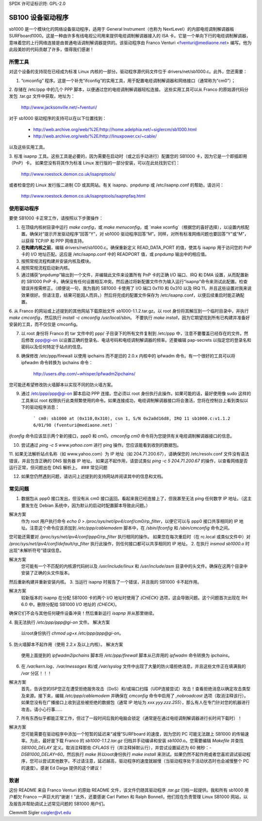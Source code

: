 SPDX 许可证标识符: GPL-2.0

===================
SB100 设备驱动程序
===================

sb1000 是一个模块化的网络设备驱动程序，适用于 General Instrument（也称为 NextLevel）的内部电缆调制解调器板 SURFboard1000。这是一种由许多有线电视公司用来提供电缆调制解调器接入的 ISA 卡。它是一个单向下行的电缆调制解调器，意味着您的上行网络连接是由普通电话调制解调器提供的。该驱动程序由 Franco Venturi <fventuri@mediaone.net> 编写。他为此段美妙的代码贡献了许多，值得我们感谢！

所需工具
============

对这个设备的支持现在已经成为标准 Linux 内核的一部分。驱动程序源代码文件位于 drivers/net/sb1000.c。此外，您还需要：

1. “cmconfig” 程序。这是一个补充“ifconfig”的实用工具，用于配置电缆调制解调器和网络接口（通常称为“cm0”）；
   
2. 存储在 /etc/ppp 中的几个 PPP 脚本，以便通过您的电缆调制解调器轻松连接。
这些实用工具可以从 Franco 的原始源代码分发包 .tar.gz 文件中获取，地址为：

      http://www.jacksonville.net/~fventuri/

对于 sb1000 驱动程序的支持可以在以下位置找到：

      - http://web.archive.org/web/%2E/http://home.adelphia.net/~siglercm/sb1000.html
      - http://web.archive.org/web/%2E/http://linuxpower.cx/~cable/

以及这些实用工具。

3. 标准 isapnp 工具。这些工具是必要的，因为需要在启动时（或之后手动进行）配置您的 SB1000 卡，因为它是一个即插即用（PnP）卡。
如果您没有将其作为标准 Linux 发行版的一部分安装，可以在此处找到它们：

      http://www.roestock.demon.co.uk/isapnptools/

或者检查您的 Linux 发行版二进制 CD 或其网站。有关 isapnp、pnpdump 或 /etc/isapnp.conf 的帮助，请访问：

      http://www.roestock.demon.co.uk/isapnptools/isapnpfaq.html

使用驱动程序
================

要使 SB1000 卡正常工作，请按照以下步骤操作：

1. 在顶级内核树目录中运行 `make config`，或 `make menuconfig`，或 `make xconfig`（根据您的喜好选择），以设置内核配置。确保对“提示开发驱动程序”回答“Y”，对 sb1000 驱动程序回答“M”。同样，对所有标准网络问题也要回答“Y”或“M”，以获得 TCP/IP 和 PPP 网络支持。
2. **在构建内核之前**，编辑 drivers/net/sb1000.c。确保重新定义 READ_DATA_PORT 的值，使其与 isapnp 用于访问您的 PnP 卡的 I/O 地址匹配。这应是 /etc/isapnp.conf 中的 READPORT 值，或 pnpdump 输出中的相应值。
3. 按照常规流程构建并安装内核及模块。
4. 按照常规流程启动新内核。
5. 通过捕获“pnpdump”输出到一个文件，并编辑此文件来设置所有 PnP 卡的正确 I/O 端口、IRQ 和 DMA 设置，从而配置新的 SB1000 PnP 卡。确保没有任何设置相互冲突。然后通过将新配置文件作为输入运行“isapnp”命令来测试此配置。检查错误并按需修正。（顺便说一句，我为我的 SB1000 卡使用了 I/O 端口 0x110 和 0x310 以及 IRQ 11，并且这些设置对我来说效果很好。但请注意，结果可能因人而异。）然后将完成的配置文件保存为 /etc/isapnp.conf，以便后续重启时能正确配置。
6. 从 Franco 的网站或上述提到的其他网站下载原始文件 sb1000-1.1.2.tar.gz。以 root 身份将其解压到一个临时目录中，并执行 `make cmconfig`，然后执行 `install -c cmconfig /usr/local/sbin`。
不要执行 `make install`，因为它期望找到所有已构建并准备好安装的工具，而不仅仅是 cmconfig。

7. 以 root 身份将 Franco 的 tar 文件中的 ppp/ 子目录下的所有文件复制到 /etc/ppp 中，注意不要覆盖已经存在的文件。然后修改 ppp@gi-on 以设置正确的登录名、电话号码和电缆调制解调器的频率。还要编辑 pap-secrets 以指定您的登录名和密码以及任何特定于站点的信息。

8. 确保修改 /etc/ppp/firewall 以使用 ipchains 而不是旧的 2.0.x 内核中的 ipfwadm 命令。有一个很好的工具可以将 ipfwadm 命令转换为 ipchains 命令：

	http://users.dhp.com/~whisper/ipfwadm2ipchains/

您可能还希望修改防火墙脚本以实现不同的防火墙方案。

9. 通过 /etc/ppp/ppp@gi-on 脚本启动 PPP 连接。您必须以 root 身份执行此操作。如果可能的话，最好使用像 sudo 这样的工具来以 root 权限执行此类频繁使用的命令。如果连接成功，电缆调制解调器接口将会激活，您将在控制台上看到类似以下的驱动程序消息：

	```
	cm0: sb1000 at (0x110,0x310), csn 1, S/N 0x2a0d16d8, IRQ 11
	sb1000.c:v1.1.2 6/01/98 (fventuri@mediaone.net)
	```

`ifconfig` 命令应该显示两个新的接口，ppp0 和 cm0。`cmconfig cm0` 命令将为您提供有关电缆调制解调器接口的信息。

10. 尝试通过 `ping -c 5 www.yahoo.com` 进行 ping 操作。您应该能看到收到的数据包。

11. 如果无法解析站点名称（如 www.yahoo.com）为 IP 地址（如 204.71.200.67），请确保您的 /etc/resolv.conf 文件没有语法错误，并且包含正确的 DNS 服务器 IP 地址。
如果这不起作用，请尝试类似 `ping -c 5 204.71.200.67` 的操作，以查看网络是否运行正常，但问题出在 DNS 解析上。
### 常见问题

12. 如果您仍然遇到问题，请访问上述提到的支持网站并阅读其中的信息和文档。

常见问题
===============

1. 数据包从 ppp0 接口发出，但没有从 cm0 接口返回。看起来我已经连接上了，但我甚至无法 ping 任何数字 IP 地址。（这主要发生在 Debian 系统中，因为默认的启动时配置脚本导致此问题。）

解决方案
   作为 root 用户执行命令 `echo 0 > /proc/sys/net/ipv4/conf/cm0/rp_filter`，以便它可以与 ppp0 接口共享相同的 IP 地址。注意这个命令应该添加到 `/etc/ppp/cablemodem` 脚本中，在 `/sbin/ifconfig` 和 `/sbin/cmconfig` 命令之间。
您可能还需要对 `/proc/sys/net/ipv4/conf/ppp0/rp_filter` 执行相同的操作。
如果您在每次重启时（在 rc.local 或类似文件中）对 `/proc/sys/net/ipv4/conf/default/rp_filter` 执行此操作，则任何接口都可以共享相同的 IP 地址。
2. 在执行 `insmod sb1000.o` 时出现“未解析符号”错误信息。

解决方案
   您可能有一个不匹配的内核源代码树以及 `/usr/include/linux` 和 `/usr/include/asm` 目录中的头文件。确保在这两个目录中安装了正确的头文件版本。
然后重新构建并重新安装内核。
3. 当运行 isapnp 时报告了一个错误，并且我的 SB1000 卡不起作用。

解决方案
   较新版本的 isapnp 在分配 SB1000 卡的两个 I/O 地址时使用了 `(CHECK)` 选项，这会导致问题。这个问题首次出现在 RH 6.0 中。删除分配给 SB1000 I/O 地址的 `(CHECK)`。
确保它们不会与其他任何硬件设备冲突！然后重新运行 `isapnp` 并从那里继续。

4. 我无法执行 `/etc/ppp/ppp@gi-on` 文件。
解决方案
   以root身份执行 `chmod ug+x /etc/ppp/ppp@gi-on`。

5. 防火墙脚本不起作用（使用 2.2.x 及以上内核）。
解决方案
   使用上面提到的 `ipfwadm2ipchains` 脚本将 `/etc/ppp/firewall` 脚本从已弃用的 `ipfwadm` 命令转换为 `ipchains`。

6. 在 `/var/kern.log`、`/var/messages` 和/或 `/var/syslog` 文件中出现了大量的防火墙拒绝消息，并且这些文件正在填满我的 `/var` 分区！！！

解决方案
   首先，告诉您的ISP您正在遭受拒绝服务攻击（DoS）和/或端口扫描（UDP连接尝试）攻击！查看拒绝消息以确定攻击类型及来源。接下来，编辑 `/etc/ppp/cablemodem` 并确保在 `cmconfig` 命令中启用了 `,nobroadcast` 选项（取消注释该行）。如果您没有在广播接口上收到这些被拒绝的数据包（通常 IP 地址为 `xxx.yyy.zzz.255`），那么有人在专门针对您的机器进行攻击。请小心行事……

7. 所有东西似乎都能正常工作，但过了一段时间后我的电脑会锁定（通常是在通过电缆调制解调器进行长时间下载时）！

解决方案
   您可能需要在驱动程序中添加一个短暂的延迟来“减慢”SURFboard 的速度，因为您的 PC 可能无法跟上 SB1000 的传输速率。为此，最好是下载 Franco 的 `sb1000-1.1.2.tar.gz` 归档并手动编译和安装 `sb1000.o`。您需要编辑 `Makefile` 并查找 `SB1000_DELAY` 定义。取消注释那些 `CFLAGS` 行（并注释掉默认行），并尝试设置延迟为 60 微秒：`-DSB1000_DELAY=60`。然后执行 `make` 并以root身份执行 `make install` 来测试。如果仍然不起作用或者您喜欢调试驱动程序，您可以尝试其他数字。不过请注意，延迟越高，驱动程序的速度就越慢（当驱动程序处于活动状态时也会减慢整个 PC 的速度）。感谢 Ed Daiga 提供的这个建议！

致谢
=====

这份 README 来自 Franco Venturi 的原始 README 文件，该文件仍随其驱动程序 `.tar.gz` 归档一起提供。我和所有 sb1000 用户都欠 Franco 一声巨大的“谢谢！”此外，还要感谢 Carl Patten 和 Ralph Bonnell，他们现在负责管理 Linux SB1000 网站，以及报告并帮助调试上述常见问题的 SB1000 用户们。

Clemmitt Sigler  
csigler@vt.edu
